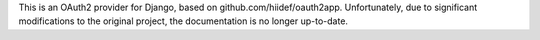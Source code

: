 This is an OAuth2 provider for Django, based on github.com/hiidef/oauth2app.
Unfortunately, due to significant modifications to the original project, the
documentation is no longer up-to-date.